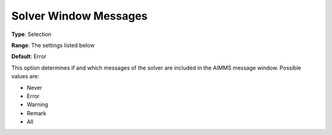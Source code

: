 

.. _Options_Solver_Specific_-_Solver_Windo:


Solver Window Messages
======================



**Type**:	Selection	

**Range**:	The settings listed below	

**Default**:	Error	



This option determines if and which messages of the solver are included in the AIMMS message window. Possible values are:



*	Never
*	Error
*	Warning
*	Remark
*	All



